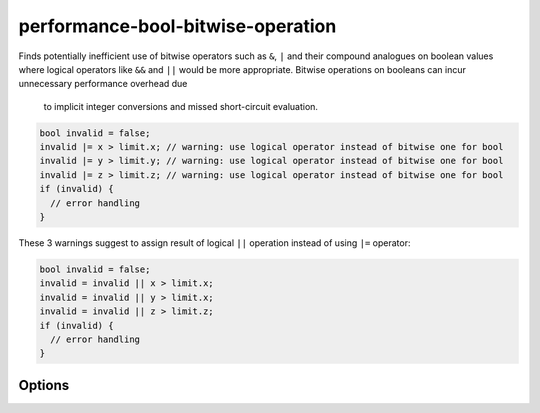 .. title:: clang-tidy - performance-bool-bitwise-operation

performance-bool-bitwise-operation
==================================

Finds potentially inefficient use of bitwise operators such as ``&``, 
``|`` and their compound analogues on boolean values where logical 
operators like ``&&`` and ``||`` would be more appropriate. Bitwise 
operations on booleans can incur unnecessary performance overhead due
 to implicit integer conversions and missed short-circuit evaluation.

.. code-block:: c++

  bool invalid = false;
  invalid |= x > limit.x; // warning: use logical operator instead of bitwise one for bool
  invalid |= y > limit.y; // warning: use logical operator instead of bitwise one for bool
  invalid |= z > limit.z; // warning: use logical operator instead of bitwise one for bool
  if (invalid) {
    // error handling
  }

These 3 warnings suggest to assign result of logical ``||`` operation instead of using ``|=`` operator:

.. code-block:: c++

  bool invalid = false;
  invalid = invalid || x > limit.x;
  invalid = invalid || y > limit.x;
  invalid = invalid || z > limit.z;
  if (invalid) {
    // error handling
  }

Options
-------

.. option:: ChangePossibleSideEffects

    Enabling this option promotes more fixit hints even when they might
    change evaluation order or skip side effects. Default value is `false`.